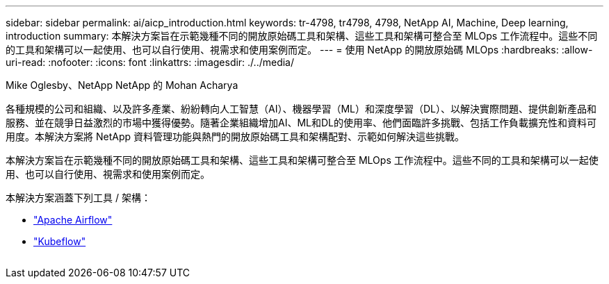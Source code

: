 ---
sidebar: sidebar 
permalink: ai/aicp_introduction.html 
keywords: tr-4798, tr4798, 4798, NetApp AI, Machine, Deep learning, introduction 
summary: 本解決方案旨在示範幾種不同的開放原始碼工具和架構、這些工具和架構可整合至 MLOps 工作流程中。這些不同的工具和架構可以一起使用、也可以自行使用、視需求和使用案例而定。 
---
= 使用 NetApp 的開放原始碼 MLOps
:hardbreaks:
:allow-uri-read: 
:nofooter: 
:icons: font
:linkattrs: 
:imagesdir: ./../media/


Mike Oglesby、NetApp
NetApp 的 Mohan Acharya

[role="lead"]
各種規模的公司和組織、以及許多產業、紛紛轉向人工智慧（AI）、機器學習（ML）和深度學習（DL）、以解決實際問題、提供創新產品和服務、並在競爭日益激烈的市場中獲得優勢。隨著企業組織增加AI、ML和DL的使用率、他們面臨許多挑戰、包括工作負載擴充性和資料可用度。本解決方案將 NetApp 資料管理功能與熱門的開放原始碼工具和架構配對、示範如何解決這些挑戰。

本解決方案旨在示範幾種不同的開放原始碼工具和架構、這些工具和架構可整合至 MLOps 工作流程中。這些不同的工具和架構可以一起使用、也可以自行使用、視需求和使用案例而定。

本解決方案涵蓋下列工具 / 架構：

* link:https://airflow.apache.org["Apache Airflow"]
* link:https://www.kubeflow.org["Kubeflow"]


image:aicp_image1.png[""]
